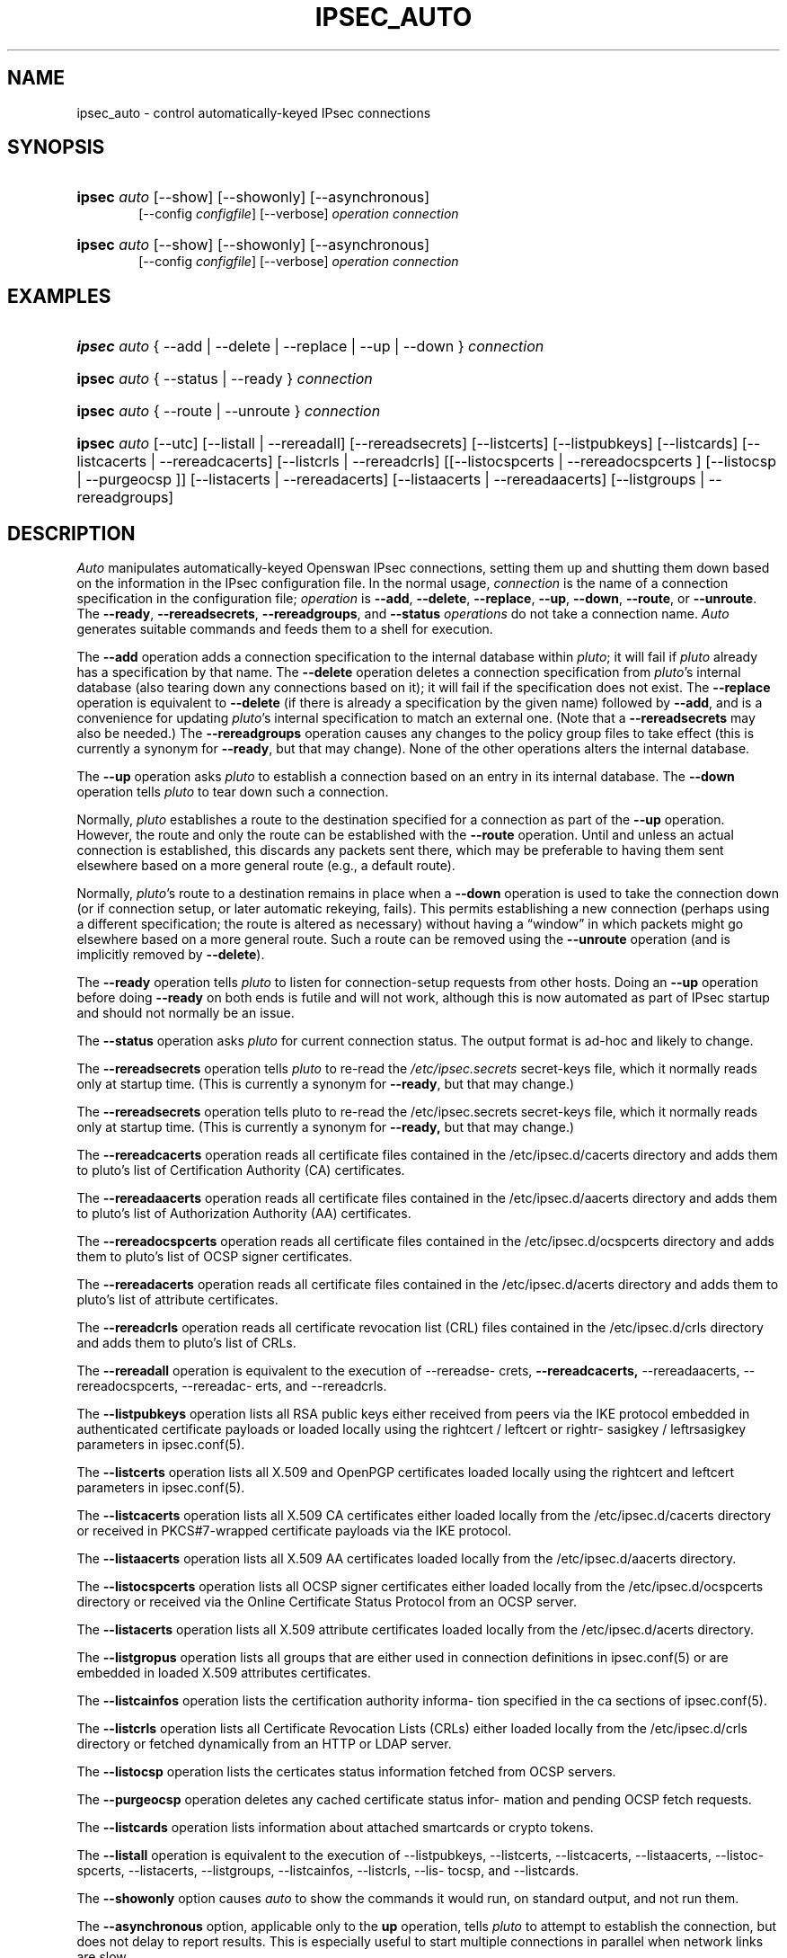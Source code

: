 .\"     Title: IPSEC_AUTO
.\"    Author: 
.\" Generator: DocBook XSL Stylesheets v1.73.2 <http://docbook.sf.net/>
.\"      Date: 11/14/2008
.\"    Manual: 25 Oct 2006
.\"    Source: 25 Oct 2006
.\"
.TH "IPSEC_AUTO" "8" "11/14/2008" "25 Oct 2006" "25 Oct 2006"
.\" disable hyphenation
.nh
.\" disable justification (adjust text to left margin only)
.ad l
.SH "NAME"
ipsec_auto \- control automatically-keyed IPsec connections
.SH "SYNOPSIS"
.HP 6
\fBipsec\fR \fIauto\fR [\-\-show] [\-\-showonly] [\-\-asynchronous]
.br
[\-\-config\ \fIconfigfile\fR] [\-\-verbose] \fIoperation\ connection\fR
.br

.HP 6
\fBipsec\fR \fIauto\fR [\-\-show] [\-\-showonly] [\-\-asynchronous]
.br
[\-\-config\ \fIconfigfile\fR] [\-\-verbose] \fIoperation\ connection\fR
.br

.SH "EXAMPLES"
.HP 6
\fBipsec\fR \fIauto\fR {\ \-\-add\ |\ \-\-delete\ |\ \-\-replace\ |\ \-\-up\ |\ \-\-down\ } \fIconnection\fR
.HP 6
\fBipsec\fR \fIauto\fR {\ \-\-status\ |\ \-\-ready\ } \fIconnection\fR
.HP 6
\fBipsec\fR \fIauto\fR {\ \-\-route\ |\ \-\-unroute\ } \fIconnection\fR
.HP 6
\fBipsec\fR \fIauto\fR [\-\-utc] [\-\-listall | \-\-rereadall] [\-\-rereadsecrets] [\-\-listcerts] [\-\-listpubkeys] [\-\-listcards] [\-\-listcacerts | \-\-rereadcacerts] [\-\-listcrls | \-\-rereadcrls] [[\-\-listocspcerts | \-\-rereadocspcerts ] [\-\-listocsp | \-\-purgeocsp ]] [\-\-listacerts | \-\-rereadacerts] [\-\-listaacerts | \-\-rereadaacerts] [\-\-listgroups | \-\-rereadgroups]
.SH "DESCRIPTION"
.PP
\fIAuto\fR
manipulates automatically\-keyed Openswan IPsec connections, setting them up and shutting them down based on the information in the IPsec configuration file\. In the normal usage,
\fIconnection\fR
is the name of a connection specification in the configuration file;
\fIoperation\fR
is
\fB\-\-add\fR,
\fB\-\-delete\fR,
\fB\-\-replace\fR,
\fB\-\-up\fR,
\fB\-\-down\fR,
\fB\-\-route\fR, or
\fB\-\-unroute\fR\. The
\fB\-\-ready\fR,
\fB\-\-rereadsecrets\fR,
\fB\-\-rereadgroups\fR, and
\fB\-\-status\fR
\fIoperations\fR
do not take a connection name\.
\fIAuto\fR
generates suitable commands and feeds them to a shell for execution\.
.PP
The
\fB\-\-add\fR
operation adds a connection specification to the internal database within
\fIpluto\fR; it will fail if
\fIpluto\fR
already has a specification by that name\. The
\fB\-\-delete\fR
operation deletes a connection specification from
\fIpluto\fR's internal database (also tearing down any connections based on it); it will fail if the specification does not exist\. The
\fB\-\-replace\fR
operation is equivalent to
\fB\-\-delete\fR
(if there is already a specification by the given name) followed by
\fB\-\-add\fR, and is a convenience for updating
\fIpluto\fR's internal specification to match an external one\. (Note that a
\fB\-\-rereadsecrets\fR
may also be needed\.) The
\fB\-\-rereadgroups\fR
operation causes any changes to the policy group files to take effect (this is currently a synonym for
\fB\-\-ready\fR, but that may change)\. None of the other operations alters the internal database\.
.PP
The
\fB\-\-up\fR
operation asks
\fIpluto\fR
to establish a connection based on an entry in its internal database\. The
\fB\-\-down\fR
operation tells
\fIpluto\fR
to tear down such a connection\.
.PP
Normally,
\fIpluto\fR
establishes a route to the destination specified for a connection as part of the
\fB\-\-up\fR
operation\. However, the route and only the route can be established with the
\fB\-\-route\fR
operation\. Until and unless an actual connection is established, this discards any packets sent there, which may be preferable to having them sent elsewhere based on a more general route (e\.g\., a default route)\.
.PP
Normally,
\fIpluto\fR's route to a destination remains in place when a
\fB\-\-down\fR
operation is used to take the connection down (or if connection setup, or later automatic rekeying, fails)\. This permits establishing a new connection (perhaps using a different specification; the route is altered as necessary) without having a \(lqwindow\(rq in which packets might go elsewhere based on a more general route\. Such a route can be removed using the
\fB\-\-unroute\fR
operation (and is implicitly removed by
\fB\-\-delete\fR)\.
.PP
The
\fB\-\-ready\fR
operation tells
\fIpluto\fR
to listen for connection\-setup requests from other hosts\. Doing an
\fB\-\-up\fR
operation before doing
\fB\-\-ready\fR
on both ends is futile and will not work, although this is now automated as part of IPsec startup and should not normally be an issue\.
.PP
The
\fB\-\-status\fR
operation asks
\fIpluto\fR
for current connection status\. The output format is ad\-hoc and likely to change\.
.PP
The
\fB\-\-rereadsecrets\fR
operation tells
\fIpluto\fR
to re\-read the
\fI/etc/ipsec\.secrets\fR
secret\-keys file, which it normally reads only at startup time\. (This is currently a synonym for
\fB\-\-ready\fR, but that may change\.)
.PP
The
\fB\-\-rereadsecrets\fR
operation tells pluto to re\-read the /etc/ipsec\.secrets secret\-keys file, which it normally reads only at startup time\. (This is currently a synonym for
\fB\-\-ready,\fR
but that may change\.)
.PP
The
\fB\-\-rereadcacerts\fR
operation reads all certificate files contained in the /etc/ipsec\.d/cacerts directory and adds them to pluto's list of Certification Authority (CA) certificates\.
.PP
The
\fB\-\-rereadaacerts\fR
operation reads all certificate files contained in the /etc/ipsec\.d/aacerts directory and adds them to pluto's list of Authorization Authority (AA) certificates\.
.PP
The
\fB\-\-rereadocspcerts\fR
operation reads all certificate files contained in the /etc/ipsec\.d/ocspcerts directory and adds them to pluto's list of OCSP signer certificates\.
.PP
The
\fB\-\-rereadacerts\fR
operation reads all certificate files contained in the /etc/ipsec\.d/acerts directory and adds them to pluto's list of attribute certificates\.
.PP
The
\fB\-\-rereadcrls\fR
operation reads all certificate revocation list (CRL) files contained in the /etc/ipsec\.d/crls directory and adds them to pluto's list of CRLs\.
.PP
The
\fB\-\-rereadall\fR
operation is equivalent to the execution of \-\-rereadse\- crets,
\fB\-\-rereadcacerts,\fR
\-\-rereadaacerts, \-\-rereadocspcerts, \-\-rereadac\- erts, and \-\-rereadcrls\.
.PP
The
\fB\-\-listpubkeys\fR
operation lists all RSA public keys either received from peers via the IKE protocol embedded in authenticated certificate payloads or loaded locally using the rightcert / leftcert or rightr\- sasigkey / leftrsasigkey parameters in ipsec\.conf(5)\.
.PP
The
\fB\-\-listcerts\fR
operation lists all X\.509 and OpenPGP certificates loaded locally using the rightcert and leftcert parameters in ipsec\.conf(5)\.
.PP
The
\fB\-\-listcacerts\fR
operation lists all X\.509 CA certificates either loaded locally from the /etc/ipsec\.d/cacerts directory or received in PKCS#7\-wrapped certificate payloads via the IKE protocol\.
.PP
The
\fB\-\-listaacerts\fR
operation lists all X\.509 AA certificates loaded locally from the /etc/ipsec\.d/aacerts directory\.
.PP
The
\fB\-\-listocspcerts\fR
operation lists all OCSP signer certificates either loaded locally from the /etc/ipsec\.d/ocspcerts directory or received via the Online Certificate Status Protocol from an OCSP server\.
.PP
The
\fB\-\-listacerts\fR
operation lists all X\.509 attribute certificates loaded locally from the /etc/ipsec\.d/acerts directory\.
.PP
The
\fB\-\-listgropus\fR
operation lists all groups that are either used in connection definitions in ipsec\.conf(5) or are embedded in loaded X\.509 attributes certificates\.
.PP
The
\fB\-\-listcainfos\fR
operation lists the certification authority informa\- tion specified in the ca sections of ipsec\.conf(5)\.
.PP
The
\fB\-\-listcrls\fR
operation lists all Certificate Revocation Lists (CRLs) either loaded locally from the /etc/ipsec\.d/crls directory or fetched dynamically from an HTTP or LDAP server\.
.PP
The
\fB\-\-listocsp\fR
operation lists the certicates status information fetched from OCSP servers\.
.PP
The
\fB\-\-purgeocsp\fR
operation deletes any cached certificate status infor\- mation and pending OCSP fetch requests\.
.PP
The
\fB\-\-listcards\fR
operation lists information about attached smartcards or crypto tokens\.
.PP
The
\fB\-\-listall\fR
operation is equivalent to the execution of \-\-listpubkeys, \-\-listcerts, \-\-listcacerts, \-\-listaacerts, \-\-listoc\- spcerts, \-\-listacerts, \-\-listgroups, \-\-listcainfos, \-\-listcrls, \-\-lis\- tocsp, and \-\-listcards\.
.PP
The
\fB\-\-showonly\fR
option causes
\fIauto\fR
to show the commands it would run, on standard output, and not run them\.
.PP
The
\fB\-\-asynchronous\fR
option, applicable only to the
\fBup\fR
operation, tells
\fIpluto\fR
to attempt to establish the connection, but does not delay to report results\. This is especially useful to start multiple connections in parallel when network links are slow\.
.PP
The
\fB\-\-verbose\fR
option instructs
\fIauto\fR
to pass through all output from
\fBipsec_whack\fR(8), including log output that is normally filtered out as uninteresting\.
.PP
The
\fB\-\-show\fR
option turns on the
\fB\-x\fR
option of the shell used to execute the commands, so each command is shown as it is executed\.
.PP
The
\fB\-\-config\fR
option specifies a non\-standard location for the IPsec configuration file (default
\fI/etc/ipsec\.conf\fR)\.
.PP
See
\fBipsec.conf\fR(5)
for details of the configuration file\.
.SH "FILES"
.PP

.sp
.RS 4
.nf
/etc/ipsec\.conf			default IPSEC configuration file
/etc/ipsec\.d/			X\.509 and Opportunistic Encryption files
/var/run/pluto/ipsec\.info	\fB%defaultroute\fR information
/var/run/pluto/pluto\.ctl	Pluto command socket
.fi
.RE
.sp
.SH "SEE ALSO"
.PP
ipsec\.\fBconf\fR(5),
\fBipsec\fR(8),
\fBipsec_pluto\fR(8),
\fBipsec_whack\fR(8),
\fBipsec_manual\fR(8)
.SH "HISTORY"
.PP
Originally written for the FreeS/WAN project <\fIhttp://www\.freeswan\.org\fR> by Henry Spencer\.
.SH "BUGS"
.PP
Although an
\fB\-\-up\fR
operation does connection setup on both ends,
\fB\-\-down\fR
tears only one end of the connection down (although the orphaned end will eventually time out)\.
.PP
There is no support for
\fBpassthrough\fR
connections\.
.PP
A connection description which uses
\fB%defaultroute\fR
for one of its
\fBnexthop\fR
parameters but not the other may be falsely rejected as erroneous in some circumstances\.
.PP
The exit status of
\fB\-\-showonly\fR
does not always reflect errors discovered during processing of the request\. (This is fine for human inspection, but not so good for use in scripts\.)
